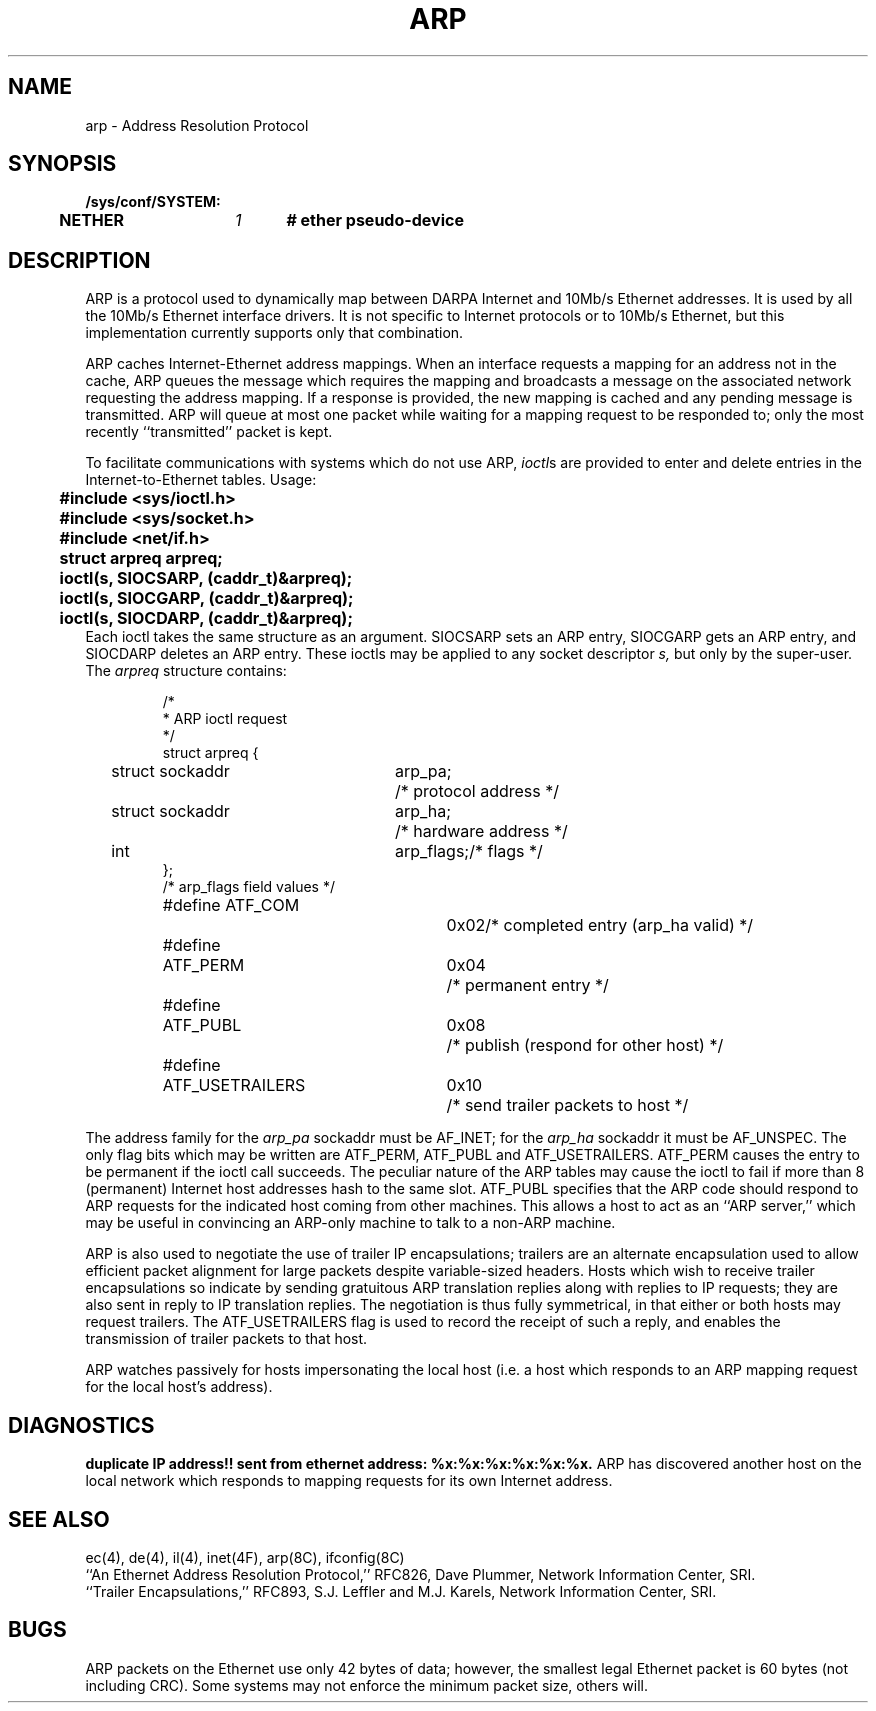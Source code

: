 .\" Copyright (c) 1983 Regents of the University of California.
.\" All rights reserved.  The Berkeley software License Agreement
.\" specifies the terms and conditions for redistribution.
.\"
.\"	@(#)arp.4p	6.2 (Berkeley) 8/1/87
.\"
.TH ARP 4P "August 1, 1987"
.UC 2
.SH NAME
arp \- Address Resolution Protocol
.SH SYNOPSIS
.ft B
.nf
/sys/conf/SYSTEM:
	NETHER	\fI1\fP	# ether pseudo-device
.fi
.ft R
.SH DESCRIPTION
ARP is a protocol used to dynamically map between DARPA Internet
and 10Mb/s Ethernet addresses.  It is
used by all the 10Mb/s Ethernet interface drivers.
It is not specific to Internet protocols or to 10Mb/s Ethernet,
but this implementation currently supports only that combination.
.PP
ARP caches Internet-Ethernet address mappings.  When an interface
requests a mapping for an address not in the cache, ARP queues the
message which requires the mapping and broadcasts
a message on the associated network requesting the address mapping.
If a response is provided, the new mapping is cached and any pending
message is transmitted.
ARP will queue
at most one packet while waiting for a mapping request to be responded to;
only the most recently ``transmitted'' packet is kept.
.PP
To facilitate communications with systems which do not use ARP,
.IR ioctl \^s
are provided to enter and delete entries in the Internet-to-Ethernet tables.
Usage:
.LP
.nf
.ft B
	#include <sys/ioctl.h>
	#include <sys/socket.h>
	#include <net/if.h>
	struct arpreq arpreq;

	ioctl(s, SIOCSARP, (caddr_t)&arpreq);
	ioctl(s, SIOCGARP, (caddr_t)&arpreq);
	ioctl(s, SIOCDARP, (caddr_t)&arpreq);
.fi
.ft R
Each ioctl takes the same structure as an argument.
SIOCSARP sets an ARP entry, SIOCGARP gets an ARP entry, and SIOCDARP
deletes an ARP entry.  These ioctls may be applied to any socket descriptor
.I s,
but only by the super-user.
The
.I arpreq
structure contains:
.LP
.RS
.ta \w'#define\ \ 'u +\w'ATF_USETRAILERS\ \ 'u +\w'0x08\ \ \ \  'u
.nf
/*
 * ARP ioctl request
 */
struct arpreq {
	struct sockaddr	arp_pa;		/* protocol address */
	struct sockaddr	arp_ha;		/* hardware address */
	int	arp_flags;		/* flags */
};
/*  arp_flags field values */
#define ATF_COM		0x02	/* completed entry (arp_ha valid) */
#define	ATF_PERM	0x04	/* permanent entry */
#define	ATF_PUBL	0x08	/* publish (respond for other host) */
#define	ATF_USETRAILERS	0x10	/* send trailer packets to host */
.fi
.RE
.LP
The address family for the
.I arp_pa
sockaddr must be AF_INET; for the 
.I arp_ha
sockaddr it must be AF_UNSPEC.
The only flag bits which may be written are ATF_PERM, ATF_PUBL
and ATF_USETRAILERS.
ATF_PERM causes the entry to be permanent if the ioctl call succeeds.
The peculiar nature of the ARP tables may cause the ioctl to fail if more
than 8 (permanent) Internet host addresses hash to the same slot.
ATF_PUBL specifies that the ARP code should respond to ARP requests for the
indicated host coming from other machines.  This allows a host to act as an
``ARP server,'' which may be useful in convincing an ARP-only machine to talk
to a non-ARP machine.
.PP
ARP is also used to negotiate the use of trailer IP encapsulations;
trailers are an alternate encapsulation used to allow efficient packet
alignment for large packets despite variable-sized headers.
Hosts which wish to receive trailer encapsulations so indicate
by sending gratuitous ARP translation replies along with replies
to IP requests; they are also sent in reply to IP translation replies.
The negotiation is thus fully symmetrical, in that either or both hosts
may request trailers.
The ATF_USETRAILERS flag is used to record the receipt of such a reply,
and enables the transmission of trailer packets to that host.
.PP
ARP watches passively for hosts impersonating the local host (i.e. a host
which responds to an ARP mapping request for the local host's address).
.SH DIAGNOSTICS
.B "duplicate IP address!! sent from ethernet address: %x:%x:%x:%x:%x:%x."
ARP has discovered another host on the local network which responds to
mapping requests for its own Internet address.
.SH SEE ALSO
ec(4), de(4), il(4), inet(4F), arp(8C), ifconfig(8C)
.br
``An Ethernet Address Resolution Protocol,'' RFC826, Dave Plummer,
Network Information Center, SRI.
.br
``Trailer Encapsulations,'' RFC893, S.J. Leffler and M.J. Karels,
Network Information Center, SRI.
.SH BUGS
ARP packets on the Ethernet use only 42 bytes of data; however, the smallest
legal Ethernet packet is 60 bytes (not including CRC).
Some systems may not enforce the minimum packet size, others will.

